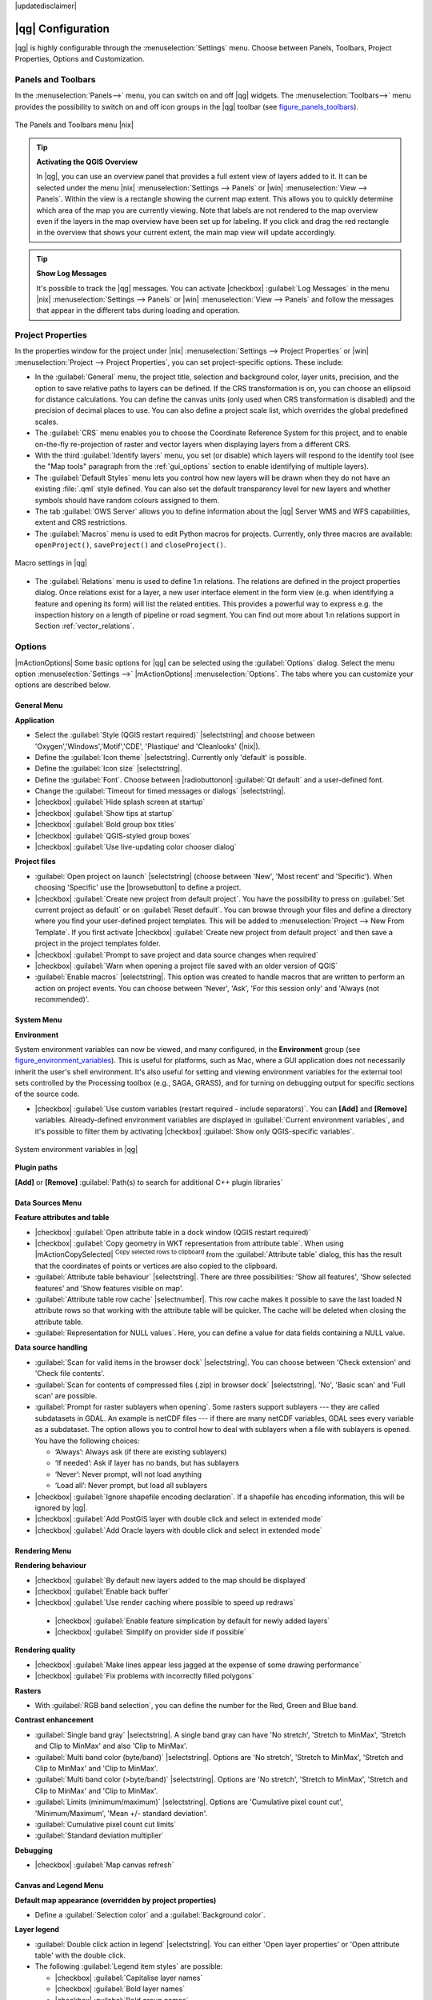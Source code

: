 |updatedisclaimer|

******************
|qg| Configuration
******************

|qg| is highly configurable through the :menuselection:`Settings` menu. Choose
between Panels, Toolbars, Project Properties, Options and Customization.

..  FIXME: please add more introduction here

.. _sec_panels_and_toolbars:

Panels and Toolbars
===================

In the :menuselection:`Panels-->` menu, you can switch on and off |qg| widgets.
The :menuselection:`Toolbars-->` menu provides the possibility to switch on
and off icon groups in the |qg| toolbar (see figure_panels_toolbars_).

.. _figure_panels_toolbars:

.. only:: html

   **Figure Panels and Toolbars:**

.. figure:: /static/user_manual/introduction/panels_and_toolbars.png
   :align: center
   :width: 20em

   The Panels and Toolbars menu |nix|

.. index::
   single:Map overview

.. tip:: **Activating the QGIS Overview**

   In |qg|, you can use an overview panel that provides a full extent view of
   layers added to it. It can be selected under the menu |nix| :menuselection:`Settings --> Panels` or
   |win| :menuselection:`View --> Panels`. Within the view is a rectangle showing the
   current map extent. This allows you to quickly determine which area of the
   map you are currently viewing. Note that labels are not rendered to the map
   overview even if the layers in the map overview have been set up for
   labeling. If you click and drag the red rectangle in the overview that shows
   your current extent, the main map view will update accordingly.

.. tip:: **Show Log Messages**

   It's possible to track the |qg| messages. You can activate
   |checkbox| :guilabel:`Log Messages` in the menu
   |nix| :menuselection:`Settings --> Panels` or 
   |win| :menuselection:`View --> Panels` and follow the messages 
   that appear in the different tabs during loading and operation.


Project Properties
==================

In the properties window for the project under |nix|
:menuselection:`Settings --> Project Properties` or |win|
:menuselection:`Project --> Project Properties`, you can set project-specific
options. These include:

* In the :guilabel:`General` menu, the project title, selection and background
  color, layer units, precision, and the option to save relative paths to
  layers can be defined. If the CRS transformation is on, you can choose an
  ellipsoid for distance calculations. You can define the canvas units (only
  used when CRS transformation is disabled) and the precision of decimal places
  to use. You can also define a project scale list, which overrides the global
  predefined scales.
* The :guilabel:`CRS` menu enables you to choose the Coordinate Reference
  System for this project, and to enable on-the-fly re-projection of raster and
  vector layers when displaying layers from a different CRS.
* With the third :guilabel:`Identify layers` menu, you set (or disable) which
  layers will respond to the identify tool (see the "Map tools" paragraph from
  the :ref:`gui_options` section to enable identifying of multiple layers).
* The :guilabel:`Default Styles` menu lets you control how new layers will be
  drawn when they do not have an existing :file:`.qml` style defined. You can
  also set the default transparency level for new layers and whether symbols
  should have random colours assigned to them.
* The tab :guilabel:`OWS Server` allows you to define information about the |qg|
  Server WMS and WFS capabilities, extent and CRS restrictions.
* The :guilabel:`Macros` menu is used to edit Python macros for projects. Currently,
  only three macros are available: ``openProject()``, ``saveProject()`` and
  ``closeProject()``.

.. _figure_macro_menu:

.. only:: html

   **Figure Macro Menu:**

.. figure:: /static/user_manual/introduction/macro.png
   :align: center
   :width: 30em

   Macro settings in |qg|


* The :guilabel:`Relations` menu is used to define 1:n relations. The relations are defined in the project properties dialog. Once relations exist for a layer, a new user interface element in the form view (e.g. when identifying a feature and opening its form) will list the related entities. This provides a powerful way to express e.g. the inspection history on a length of pipeline or road segment. You can find out more about 1:n relations support in Section :ref:`vector_relations`.

.. _gui_options:

Options
=======

|mActionOptions| Some basic options for |qg| can be selected using the
:guilabel:`Options` dialog. Select the menu option :menuselection:`Settings -->`
|mActionOptions| :menuselection:`Options`. The tabs where you can customize your
options are described below.

General Menu
-----------

**Application**

* Select the :guilabel:`Style (QGIS restart required)` |selectstring| and choose
  between 'Oxygen','Windows','Motif','CDE', 'Plastique' and  'Cleanlooks' (|nix|).
* Define the :guilabel:`Icon theme` |selectstring|. Currently only 'default' is
  possible.
* Define the :guilabel:`Icon size` |selectstring|.
* Define the :guilabel:`Font`. Choose between |radiobuttonon|
  :guilabel:`Qt default` and a user-defined font.
* Change the :guilabel:`Timeout for timed messages or dialogs` |selectstring|.
* |checkbox| :guilabel:`Hide splash screen at startup`
* |checkbox| :guilabel:`Show tips at startup`
* |checkbox| :guilabel:`Bold group box titles`
* |checkbox| :guilabel:`QGIS-styled group boxes`
* |checkbox| :guilabel:`Use live-updating color chooser dialog`

**Project files**

* :guilabel:`Open project on launch` |selectstring| (choose between 'New',
  'Most recent' and 'Specific'). When choosing 'Specific' use the |browsebutton|
  to define a project.
* |checkbox| :guilabel:`Create new project from default project`. You have the
  possibility to press on :guilabel:`Set current project as default` or on
  :guilabel:`Reset default`. You can browse through your files and define a
  directory where you find your user-defined project templates. This will be
  added to :menuselection:`Project --> New From Template`. If you first activate
  |checkbox| :guilabel:`Create new project from default project` and then save
  a project in the project templates folder.
* |checkbox| :guilabel:`Prompt to save project and data source changes when
  required`
* |checkbox| :guilabel:`Warn when opening a project file saved with an older
  version of QGIS`
* :guilabel:`Enable macros` |selectstring|. This option was created to handle
  macros that are written to perform an action on project events. You can
  choose between 'Never', 'Ask', 'For this session only' and
  'Always (not recommended)'.

.. _`env_options`:

System Menu
-----------

**Environment**

System environment variables can now be viewed, and many configured, in the
**Environment** group (see figure_environment_variables_). This is useful for
platforms, such as Mac, where a GUI application does not necessarily inherit
the user's shell environment. It's also useful for setting and viewing environment
variables for the external tool sets controlled by the Processing toolbox (e.g.,
SAGA, GRASS), and for turning on debugging output for specific sections of the
source code.

* |checkbox| :guilabel:`Use custom variables (restart required - include separators)`.
  You can **[Add]** and **[Remove]** variables. Already-defined environment
  variables are displayed in :guilabel:`Current environment variables`, and it's
  possible to filter them by activating
  |checkbox| :guilabel:`Show only QGIS-specific variables`.

.. _figure_environment_variables:

.. only:: html

   **Figure System Environment:**

.. figure:: /static/user_manual/introduction/sys-env-options.png
   :align: center
   :width: 30em

   System environment variables in |qg|


**Plugin paths**

**[Add]** or **[Remove]** :guilabel:`Path(s) to search for additional C++
plugin libraries`


Data Sources Menu
-----------------

**Feature attributes and table**

* |checkbox| :guilabel:`Open attribute table in a dock window (QGIS restart
  required)`
* |checkbox| :guilabel:`Copy geometry in WKT representation from attribute
  table`. When using |mActionCopySelected| :sup:`Copy selected rows to
  clipboard` from the :guilabel:`Attribute table` dialog, this has the
  result that the coordinates of points or vertices are also copied to the
  clipboard.
* :guilabel:`Attribute table behaviour` |selectstring|. There are three
  possibilities: 'Show all features', 'Show selected features' and 'Show
  features visible on map'.
* :guilabel:`Attribute table row cache` |selectnumber|. This row cache makes
  it possible to save the last loaded N attribute rows so that working with the
  attribute table will be quicker. The cache will be deleted when closing the
  attribute table.
* :guilabel:`Representation for NULL values`. Here, you can define a value for
  data fields containing a NULL value.

**Data source handling**

* :guilabel:`Scan for valid items in the browser dock` |selectstring|. You can
  choose between 'Check extension' and 'Check file contents'.
* :guilabel:`Scan for contents of compressed files (.zip) in browser dock`
  |selectstring|. 'No', 'Basic scan' and 'Full scan' are possible.
* :guilabel:`Prompt for raster sublayers when opening`. Some rasters support
  sublayers --- they are called subdatasets in GDAL. An example is netCDF files
  --- if there are many netCDF variables, GDAL sees every variable as a
  subdataset. The option allows you to control how to deal with sublayers when a file
  with sublayers is opened. You have the following choices:

  * ‘Always’: Always ask (if there are existing sublayers)
  * ‘If needed’: Ask if layer has no bands, but has sublayers
  * ‘Never’: Never prompt, will not load anything
  * ‘Load all’: Never prompt, but load all sublayers

* |checkbox| :guilabel:`Ignore shapefile encoding declaration`. If a shapefile
  has encoding information, this will be ignored by |qg|.
* |checkbox| :guilabel:`Add PostGIS layer with double click and select in
  extended mode`
* |checkbox| :guilabel:`Add Oracle layers with double click and select in
  extended mode`

Rendering Menu
--------------

**Rendering behaviour**

* |checkbox| :guilabel:`By default new layers added to the map should be displayed`
* |checkbox| :guilabel:`Enable back buffer`
* |checkbox| :guilabel:`Use render caching where possible to speed up redraws`
 * |checkbox| :guilabel:`Enable feature simplication by default for newly added layers`
 * |checkbox| :guilabel:`Simplify on provider side if possible`

**Rendering quality**

* |checkbox| :guilabel:`Make lines appear less jagged at the expense of some
  drawing performance`
* |checkbox| :guilabel:`Fix problems with incorrectly filled polygons`

**Rasters**

* With :guilabel:`RGB band selection`, you can define the number for the Red,
  Green and Blue band.

**Contrast enhancement**

* :guilabel:`Single band gray` |selectstring|. A single band gray can have
  'No stretch', 'Stretch to MinMax', 'Stretch and Clip to MinMax' and also
  'Clip to MinMax'.
* :guilabel:`Multi band color (byte/band)` |selectstring|. Options are 'No stretch',
  'Stretch to MinMax', 'Stretch and Clip to MinMax' and 'Clip to MinMax'.
* :guilabel:`Multi band color (>byte/band)` |selectstring|. Options are 'No stretch',
  'Stretch to MinMax', 'Stretch and Clip to MinMax' and 'Clip to MinMax'.
* :guilabel:`Limits (minimum/maximum)` |selectstring|. Options are
  'Cumulative pixel count cut', 'Minimum/Maximum', 'Mean +/- standard deviation'.
* :guilabel:`Cumulative pixel count cut limits`
* :guilabel:`Standard deviation multiplier`

**Debugging**

* |checkbox| :guilabel:`Map canvas refresh`

Canvas and Legend Menu
----------------------

**Default map appearance (overridden by project properties)**

* Define a :guilabel:`Selection color` and a :guilabel:`Background color`.

**Layer legend**

* :guilabel:`Double click action in legend` |selectstring|. You can either
  'Open layer properties' or 'Open attribute table' with the double click.
* The following :guilabel:`Legend item styles` are possible:

  * |checkbox| :guilabel:`Capitalise layer names`
  * |checkbox| :guilabel:`Bold layer names`
  * |checkbox| :guilabel:`Bold group names`
  * |checkbox| :guilabel:`Display classification attribute names`
  * |checkbox| :guilabel:`Create raster icons (may be slow)`
  * |checkbox| :guilabel:`Add new layers to selected or current group`

Map tools Menu
--------------

**Identify**

* |checkbox| :guilabel:`Open identify results in a dock window (QGIS restart required)`
* The :guilabel:`Mode` setting determines which layers will be shown by the
  Identify tool. By switching to 'Top down' or 'Top down, stop at first'
  instead of 'Current layer', attributes for all identifiable layers will be
  shown with the Identify tool. In |qg| 2.2. you can now use a 'Layer selection' option
  so that you can choose with the left-mouse menu which layer you want to identify
  (see the "Project properties" section under :ref:`sec_projects` to set which layers are identifiable).
* |checkbox| :guilabel:`Open feature form, if a single feature is identified`
* Define :guilabel:`Search radius for identifying and displaying map tips as a
  percentage of the map width`

**Measure tool**

* Define :guilabel:`Rubberband color` for measure tools
* Define :guilabel:`Decimal places`
* |checkbox| :guilabel:`Keep base unit`
* :guilabel:`Preferred measurements units` |radiobuttonon| ('Meters', 'Feet', 'Nautical Miles' or 'Degrees')`
* :guilabel:`Preferred angle units` |radiobuttonon| ('Degrees', 'Radians' or 'Gon')

**Panning and zooming**

* Define :guilabel:`Mouse wheel action` |selectstring| ('Zoom', 'Zoom and recenter',
  'Zoom to mouse cursor', 'Nothing')
* Define :guilabel:`Zoom factor` for wheel mouse

**Predefined scales**

Here, you find a list of predefined scales. With the **[+]** and **[-]** buttons
you can add or remove your individual scales.

Composer Menu
-------------

**Composition defaults**

You can define the :guilabel:`Default` font here.

**Grid appearance**

* Define the :guilabel:`Grid style` |selectstring| ('Solid', 'Dots', 'Crosses')
* Define the :guilabel:`Color...`

**Grid defaults**

* Define the :guilabel:`Spacing` |selectnumber|
* Define the :guilabel:`Grid offset` |selectnumber| for x and y
* Define the :guilabel:`Snap tolerance` |selectnumber|

**Guide defaults**

* Define the :guilabel:`Snap tolerance` |selectnumber|


Digitizing Menu
---------------

**Feature creation**

* |checkbox| :guilabel:`Suppress attributes pop-up windows after each created feature`
* |checkbox| :guilabel:`Reuse last entered attribute values`
* :guilabel:`Validate geometries`. Editing complex lines and polygons with many
  nodes can result in very slow rendering. This is because the default
  validation procedures in |qg| can take a lot of time. To speed up rendering, it
  is possible to select GEOS geometry validation (starting from GEOS 3.3) or to
  switch it off. GEOS geometry validation is much faster, but the disadvantage
  is that only the first geometry problem will be reported.

**Rubberband**

* Define Rubberband :guilabel:`Line width` and :guilabel:`Line color`

**Snapping**

* |checkbox| :guilabel:`Open snapping options in a dock window (QGIS restart required)`
* Define :guilabel:`Default snap mode` |selectstring| ('To vertex', 'To segment',
  'To vertex and segment', 'Off')
* Define :guilabel:`Default snapping tolerance` in map units or pixels
* Define the :guilabel:`Search radius for vertex edits` in map units or pixels

**Vertex markers**

* |checkbox| :guilabel:`Show markers only for selected features`
* Define vertex :guilabel:`Marker style` |selectstring| ('Cross' (default), 'Semi
  transparent circle' or 'None')
* Define vertex :guilabel:`Marker size`

**Curve offset tool**

The next 3 options refer to the |mActionOffsetCurve| :sup:`Offset Curve` tool
in :ref:`sec_advanced_edit`. Through the various settings, it is possible to
influence the shape of the line offset. These options are possible starting from GEOS 3.3.

* :guilabel:`Join style`
* :guilabel:`Quadrant segments`
* :guilabel:`Miter limit`

GDAL Menu
---------

GDAL is a data exchange library for raster files. In this tab, you can
:guilabel:`Edit create options` and :guilabel:`Edit Pyramids Options` of the
raster formats. Define which GDAL driver is to be used for a raster format, as in
some cases more than one GDAL driver is available.

CRS Menu
--------

**Default CRS for new projects**

* |radiobuttonoff| :guilabel:`Don't enable 'on the fly' reprojection`
* |radiobuttonon| :guilabel:`Automatically enable 'on the fly' reprojection if
  layers have different CRS`
* |radiobuttonoff| :guilabel:`Enable 'on the fly' reprojection by default`
* Select a CRS and :guilabel:`Always start new projects with this CRS`

**CRS for new layers**

This area allows you to define the action to take when a new layer is created, or when
a layer without a CRS is loaded.

* |radiobuttonon| :guilabel:`Prompt for CRS`
* |radiobuttonoff| :guilabel:`Use project CRS`
* |radiobuttonoff| :guilabel:`Use default CRS displayed below`

**Default datum transformations**

* |checkbox| :guilabel:`Ask for datum transformation when no default is defined`
* If you have worked with the 'on-the-fly' CRS transformation you can see the result
  of the transformation in the window below. You can find information about 'Source CRS'
  and 'Destination CRS' as well as 'Source datum transform' and 'Destination datum transform'.

Locale Menu
-----------

* |checkbox| :guilabel:`Overwrite system locale` and :guilabel:`Locale to use instead`
* Information about active system locale

Network Menu
------------

**General**

* Define :guilabel:`WMS search address`, default is
  ``http://geopole.org/wms/search?search=\%1\&type=rss``
* Define :guilabel:`Timeout for network requests (ms)` - default is 60000
* Define :guilabel:`Default expiration period for WMSC/WMTS tiles (hours)` - default is 24
* Define :guilabel:`Max retry in case of tile request errors`
* Define :guilabel:`User-Agent`


.. _figure_network_tab:

.. only:: html

   **Figure Network Tab:**

.. figure:: /static/user_manual/introduction/proxy-settings.png
   :align: center
   :width: 30em

   Proxy-settings in |qg|

**Cache settings**

Define the :guilabel:`Directory` and a :guilabel:`Size` for the cache.

* |checkbox| :guilabel:`Use proxy for web access` and define 'Host', 'Port', 'User',
  and 'Password'.
* Set the :guilabel:`Proxy type` |selectstring| according to your needs.

  * :menuselection:`Default Proxy`: Proxy is determined based on the application
    proxy set using
  * :menuselection:`Socks5Proxy`: Generic proxy for any kind of connection.
    Supports TCP, UDP, binding to a port (incoming connections) and authentication.
  * :menuselection:`HttpProxy`: Implemented using the "CONNECT" command, supports
    only outgoing TCP connections; supports authentication.
  * :menuselection:`HttpCachingProxy`: Implemented using normal HTTP commands, it
    is useful only in the context of HTTP requests.
  * :menuselection:`FtpCachingProxy`: Implemented using an FTP proxy, it is
    useful only in the context of FTP requests.

Excluding some URLs can be added to the text box below the proxy settings (see
Figure_Network_Tab_).

If you need more detailed information about the different proxy settings,
please refer to the manual of the underlying QT library documentation at
http://doc.trolltech.com/4.5/qnetworkproxy.html#ProxyType-enum.

.. tip::
   **Using Proxies**

   Using proxies can sometimes be tricky. It is useful to proceed by 'trial and
   error' with the above proxy types, to check to see if they succeed in your case.

You can modify the options according to your needs. Some of the changes may
require a restart of |qg| before they will be effective.

* |nix| Settings are saved in a text file: :file:`$HOME/.config/QGIS/qgis.conf`
* |osx| You can find your settings in: :file:`$HOME/Library/Preferences/org.qgis.qgis.plist`
* |win| Settings are stored in the registry under: ``HKEY\CURRENT_USER\Software\QGIS\qgis``

.. _sec_customization:

Customization
=============

The customization tool lets you (de)activate almost every element in the |qg|
user interface. This can be very useful if you have a lot of plugins
installed that you never use and that are filling your screen.

.. _figure_customization:

.. only:: html

   **Figure Customization 1:**

.. figure:: /static/user_manual/introduction/customization.png
   :align: center
   :width: 25em

   The Customization dialog |nix|

|qg| Customization is divided into five groups. In |checkbox| :guilabel:`Menus`,
you can hide entries in the Menu bar. In |checkbox| :guilabel:`Panel`, you
find the panel windows. Panel windows are applications that can be started and
used as a floating, top-level window or embedded to the |qg| main window as a
docked widget (see also :ref:`sec_panels_and_toolbars`). In the |checkbox|
:guilabel:`Status Bar`, features like the coordinate information can be
deactivated. In |checkbox| :guilabel:`Toolbars`, you can (de)activate the
toolbar icons of |qg|, and in |checkbox| :guilabel:`Widgets`, you can (de)activate
dialogs as well as their buttons.

With |mActionSelect| :sup:`Switch to catching widgets in main application`, you
can click on elements in |qg| that you want to be hidden and find the corresponding
entry in Customization (see figure_customization_). You can also save your
various setups for different use cases as well. Before your changes
are applied, you need to restart |qg|.
